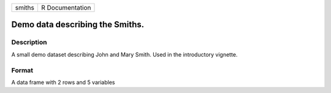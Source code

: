 +----------+-------------------+
| smiths   | R Documentation   |
+----------+-------------------+

Demo data describing the Smiths.
--------------------------------

Description
~~~~~~~~~~~

A small demo dataset describing John and Mary Smith. Used in the
introductory vignette.

Format
~~~~~~

A data frame with 2 rows and 5 variables
